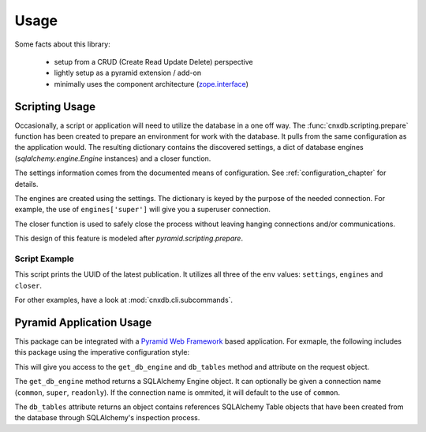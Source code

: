 .. _usage_chapter:

=====
Usage
=====

Some facts about this library:

  - setup from a CRUD (Create Read Update Delete) perspective
  - lightly setup as a pyramid extension / add-on
  - minimally uses the component architecture (`zope.interface <https://pypi.python.org/pypi/zope.interface>`_)

.. _scripting_usage:

Scripting Usage
===============

Occasionally, a script or application will need to utilize the database in
a one off way. The :func:`cnxdb.scripting.prepare` function has been created
to prepare an environment for work with the database. It pulls from the same
configuration as the application would. The resulting dictionary contains
the discovered settings, a dict of database engines
(`sqlalchemy.engine.Engine` instances) and a closer function.

The settings information comes from the documented means of configuration.
See :ref:`configuration_chapter` for details.

The engines are created using the settings. The dictionary is keyed
by the purpose of the needed connection.
For example, the use of ``engines['super']`` will give you
a superuser connection.

The closer function is used to safely close the process without leaving
hanging connections and/or communications.

This design of this feature is modeled after `pyramid.scripting.prepare`.

Script Example
--------------

.. code-block:: python
   :linenos:
   :emphasize-lines: 4-6,12

   from cnxdb.scripting import prepare

   def print_latest_publication():
      env = prepare()
      print("working with the following settings: {}".format(env['settings']))
      conn = env['engines']['common'].raw_connection()
      with conn:
          with conn.cursor() as cursor:
              cursor.execute("select uuid from latest_modules "
                             "order by revised desc")
              print(cursor.fetchone()[0])
      env['closer']()

   if __name__ == '__main__':
       print_latest_publication()

This script prints the UUID of the latest publication. It utilizes all three
of the ``env`` values: ``settings``, ``engines`` and ``closer``.

For other examples, have a look at :mod:`cnxdb.cli.subcommands`.

.. _pyramid_usage:

Pyramid Application Usage
=========================

This package can be integrated with a `Pyramid Web Framework
<http://docs.pylonsproject.org/projects/pyramid/en/latest/>`_
based application.
For exmaple, the following includes this package
using the imperative configuration style:

.. code-block:: python
   :linenos:
   :emphasize-lines: 6

   from pyramid.config import Configurator

   def app():
       config = Configurator()
       # ...
       config.include('cnxdb.contrib.pyramid')
       # ...
       return config.make_wsgi_app()

This will give you access to the ``get_db_engine`` and ``db_tables``
method and attribute on the request object.

The ``get_db_engine`` method returns a SQLAlchemy Engine object.
It can optionally be given a connection name
(``common``, ``super``, ``readonly``).
If the connection name is ommited, it will default to the use of ``common``.

The ``db_tables`` attribute returns an object contains references
SQLAlchemy Table objects that have been created from the database
through SQLAlchemy's inspection process.
